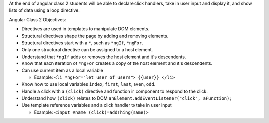 At the end of angular class 2 students will be able to declare click handlers, take in user input and display it, and show lists of data using a loop directive.

Angular Class 2 Objectives:

* Directives are used in templates to manipulate DOM elements.
* Structural directives shape the page by adding and removing elements.
* Structural directives start with a ``*``, such as ``*ngIf``, ``*ngFor``.
* Only one structural directive can be assigned to a host element.
* Understand that ``*ngIf`` adds or removes the host element and it's descendents.
* Know that each iteration of ``*ngFor`` creates a copy of the host element and it's descendents.
* Can use current item as a local variable

  * Example: ``<li *ngFor="let user of users"> {{user}} </li>``
  
* Know how to use local variables ``index``, ``first``, ``last``, ``even``, ``odd``.
* Handle a click with a ``(click)`` directive and function in component to respond to the click.
* Understand how ``(click)`` relates to DOM ``anElement.addEventListener("click", aFunction);``
* Use template reference variables and a click handler to take in user input

  * Example: ``<input #name (click)=addThing(name)>``
